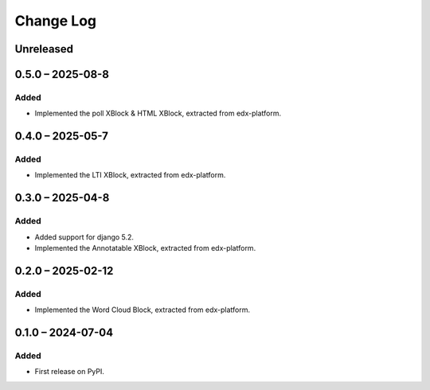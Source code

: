 Change Log
##########

..
   All enhancements and patches to xblocks-contrib will be documented
   in this file.  It adheres to the structure of https://keepachangelog.com/ ,
   but in reStructuredText instead of Markdown (for ease of incorporation into
   Sphinx documentation and the PyPI description).

   This project adheres to Semantic Versioning (https://semver.org/).

.. There should always be an "Unreleased" section for changes pending release.

Unreleased
**********

0.5.0 – 2025-08-8
**********************************************

Added
=====

* Implemented the poll XBlock & HTML XBlock, extracted from edx-platform.

0.4.0 – 2025-05-7
**********************************************

Added
=====

* Implemented the LTI XBlock, extracted from edx-platform.


0.3.0 – 2025-04-8
**********************************************

Added
=====

* Added support for django 5.2.
* Implemented the Annotatable XBlock, extracted from edx-platform.


0.2.0 – 2025-02-12
**********************************************

Added
=====

* Implemented the Word Cloud Block, extracted from edx-platform.


0.1.0 – 2024-07-04
**********************************************

Added
=====

* First release on PyPI.
